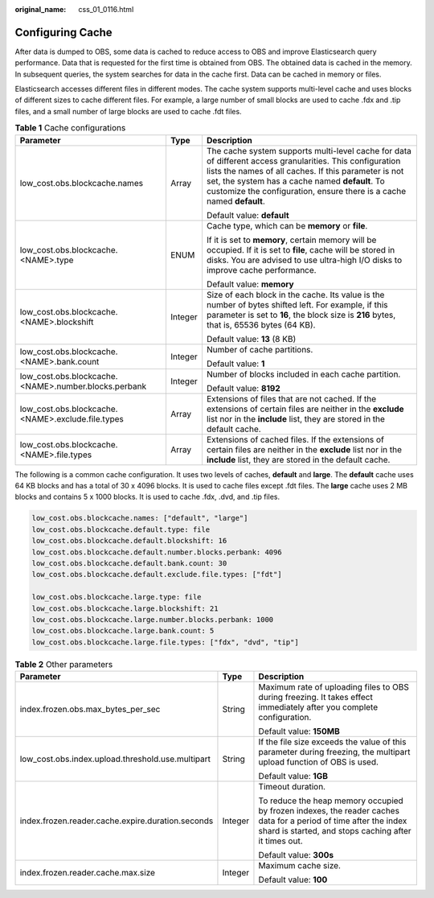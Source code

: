 :original_name: css_01_0116.html

.. _css_01_0116:

Configuring Cache
=================

After data is dumped to OBS, some data is cached to reduce access to OBS and improve Elasticsearch query performance. Data that is requested for the first time is obtained from OBS. The obtained data is cached in the memory. In subsequent queries, the system searches for data in the cache first. Data can be cached in memory or files.

Elasticsearch accesses different files in different modes. The cache system supports multi-level cache and uses blocks of different sizes to cache different files. For example, a large number of small blocks are used to cache .fdx and .tip files, and a small number of large blocks are used to cache .fdt files.

.. table:: **Table 1** Cache configurations

   +------------------------------------------------------+-----------------------+----------------------------------------------------------------------------------------------------------------------------------------------------------------------------------------------------------------------------------------------------------------------------------------------+
   | Parameter                                            | Type                  | Description                                                                                                                                                                                                                                                                                  |
   +======================================================+=======================+==============================================================================================================================================================================================================================================================================================+
   | low_cost.obs.blockcache.names                        | Array                 | The cache system supports multi-level cache for data of different access granularities. This configuration lists the names of all caches. If this parameter is not set, the system has a cache named **default**. To customize the configuration, ensure there is a cache named **default**. |
   |                                                      |                       |                                                                                                                                                                                                                                                                                              |
   |                                                      |                       | Default value: **default**                                                                                                                                                                                                                                                                   |
   +------------------------------------------------------+-----------------------+----------------------------------------------------------------------------------------------------------------------------------------------------------------------------------------------------------------------------------------------------------------------------------------------+
   | low_cost.obs.blockcache.<NAME>.type                  | ENUM                  | Cache type, which can be **memory** or **file**.                                                                                                                                                                                                                                             |
   |                                                      |                       |                                                                                                                                                                                                                                                                                              |
   |                                                      |                       | If it is set to **memory**, certain memory will be occupied. If it is set to **file**, cache will be stored in disks. You are advised to use ultra-high I/O disks to improve cache performance.                                                                                              |
   |                                                      |                       |                                                                                                                                                                                                                                                                                              |
   |                                                      |                       | Default value: **memory**                                                                                                                                                                                                                                                                    |
   +------------------------------------------------------+-----------------------+----------------------------------------------------------------------------------------------------------------------------------------------------------------------------------------------------------------------------------------------------------------------------------------------+
   | low_cost.obs.blockcache.<NAME>.blockshift            | Integer               | Size of each block in the cache. Its value is the number of bytes shifted left. For example, if this parameter is set to **16**, the block size is **2\ 16** bytes, that is, 65536 bytes (64 KB).                                                                                            |
   |                                                      |                       |                                                                                                                                                                                                                                                                                              |
   |                                                      |                       | Default value: **13** (8 KB)                                                                                                                                                                                                                                                                 |
   +------------------------------------------------------+-----------------------+----------------------------------------------------------------------------------------------------------------------------------------------------------------------------------------------------------------------------------------------------------------------------------------------+
   | low_cost.obs.blockcache.<NAME>.bank.count            | Integer               | Number of cache partitions.                                                                                                                                                                                                                                                                  |
   |                                                      |                       |                                                                                                                                                                                                                                                                                              |
   |                                                      |                       | Default value: **1**                                                                                                                                                                                                                                                                         |
   +------------------------------------------------------+-----------------------+----------------------------------------------------------------------------------------------------------------------------------------------------------------------------------------------------------------------------------------------------------------------------------------------+
   | low_cost.obs.blockcache.<NAME>.number.blocks.perbank | Integer               | Number of blocks included in each cache partition.                                                                                                                                                                                                                                           |
   |                                                      |                       |                                                                                                                                                                                                                                                                                              |
   |                                                      |                       | Default value: **8192**                                                                                                                                                                                                                                                                      |
   +------------------------------------------------------+-----------------------+----------------------------------------------------------------------------------------------------------------------------------------------------------------------------------------------------------------------------------------------------------------------------------------------+
   | low_cost.obs.blockcache. <NAME>.exclude.file.types   | Array                 | Extensions of files that are not cached. If the extensions of certain files are neither in the **exclude** list nor in the **include** list, they are stored in the default cache.                                                                                                           |
   +------------------------------------------------------+-----------------------+----------------------------------------------------------------------------------------------------------------------------------------------------------------------------------------------------------------------------------------------------------------------------------------------+
   | low_cost.obs.blockcache. <NAME>.file.types           | Array                 | Extensions of cached files. If the extensions of certain files are neither in the **exclude** list nor in the **include** list, they are stored in the default cache.                                                                                                                        |
   +------------------------------------------------------+-----------------------+----------------------------------------------------------------------------------------------------------------------------------------------------------------------------------------------------------------------------------------------------------------------------------------------+

The following is a common cache configuration. It uses two levels of caches, **default** and **large**. The **default** cache uses 64 KB blocks and has a total of 30 x 4096 blocks. It is used to cache files except .fdt files. The **large** cache uses 2 MB blocks and contains 5 x 1000 blocks. It is used to cache .fdx, .dvd, and .tip files.

.. code-block::

   low_cost.obs.blockcache.names: ["default", "large"]
   low_cost.obs.blockcache.default.type: file
   low_cost.obs.blockcache.default.blockshift: 16
   low_cost.obs.blockcache.default.number.blocks.perbank: 4096
   low_cost.obs.blockcache.default.bank.count: 30
   low_cost.obs.blockcache.default.exclude.file.types: ["fdt"]

   low_cost.obs.blockcache.large.type: file
   low_cost.obs.blockcache.large.blockshift: 21
   low_cost.obs.blockcache.large.number.blocks.perbank: 1000
   low_cost.obs.blockcache.large.bank.count: 5
   low_cost.obs.blockcache.large.file.types: ["fdx", "dvd", "tip"]

.. table:: **Table 2** Other parameters

   +---------------------------------------------------+-----------------------+---------------------------------------------------------------------------------------------------------------------------------------------------------------------------+
   | Parameter                                         | Type                  | Description                                                                                                                                                               |
   +===================================================+=======================+===========================================================================================================================================================================+
   | index.frozen.obs.max_bytes_per_sec                | String                | Maximum rate of uploading files to OBS during freezing. It takes effect immediately after you complete configuration.                                                     |
   |                                                   |                       |                                                                                                                                                                           |
   |                                                   |                       | Default value: **150MB**                                                                                                                                                  |
   +---------------------------------------------------+-----------------------+---------------------------------------------------------------------------------------------------------------------------------------------------------------------------+
   | low_cost.obs.index.upload.threshold.use.multipart | String                | If the file size exceeds the value of this parameter during freezing, the multipart upload function of OBS is used.                                                       |
   |                                                   |                       |                                                                                                                                                                           |
   |                                                   |                       | Default value: **1GB**                                                                                                                                                    |
   +---------------------------------------------------+-----------------------+---------------------------------------------------------------------------------------------------------------------------------------------------------------------------+
   | index.frozen.reader.cache.expire.duration.seconds | Integer               | Timeout duration.                                                                                                                                                         |
   |                                                   |                       |                                                                                                                                                                           |
   |                                                   |                       | To reduce the heap memory occupied by frozen indexes, the reader caches data for a period of time after the index shard is started, and stops caching after it times out. |
   |                                                   |                       |                                                                                                                                                                           |
   |                                                   |                       | Default value: **300s**                                                                                                                                                   |
   +---------------------------------------------------+-----------------------+---------------------------------------------------------------------------------------------------------------------------------------------------------------------------+
   | index.frozen.reader.cache.max.size                | Integer               | Maximum cache size.                                                                                                                                                       |
   |                                                   |                       |                                                                                                                                                                           |
   |                                                   |                       | Default value: **100**                                                                                                                                                    |
   +---------------------------------------------------+-----------------------+---------------------------------------------------------------------------------------------------------------------------------------------------------------------------+
